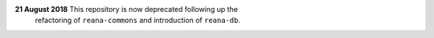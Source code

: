 **21 August 2018** This repository is now deprecated following up the
 refactoring of ``reana-commons`` and introduction of ``reana-db``.
